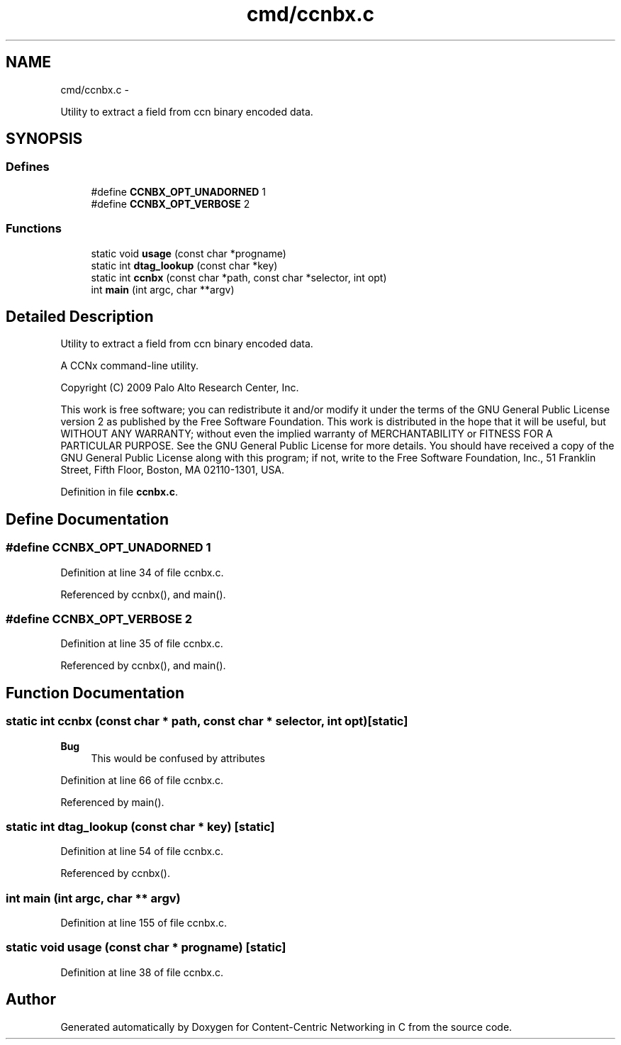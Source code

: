 .TH "cmd/ccnbx.c" 3 "4 Nov 2010" "Version 0.3.0" "Content-Centric Networking in C" \" -*- nroff -*-
.ad l
.nh
.SH NAME
cmd/ccnbx.c \- 
.PP
Utility to extract a field from ccn binary encoded data.  

.SH SYNOPSIS
.br
.PP
.SS "Defines"

.in +1c
.ti -1c
.RI "#define \fBCCNBX_OPT_UNADORNED\fP   1"
.br
.ti -1c
.RI "#define \fBCCNBX_OPT_VERBOSE\fP   2"
.br
.in -1c
.SS "Functions"

.in +1c
.ti -1c
.RI "static void \fBusage\fP (const char *progname)"
.br
.ti -1c
.RI "static int \fBdtag_lookup\fP (const char *key)"
.br
.ti -1c
.RI "static int \fBccnbx\fP (const char *path, const char *selector, int opt)"
.br
.ti -1c
.RI "int \fBmain\fP (int argc, char **argv)"
.br
.in -1c
.SH "Detailed Description"
.PP 
Utility to extract a field from ccn binary encoded data. 

A CCNx command-line utility.
.PP
Copyright (C) 2009 Palo Alto Research Center, Inc.
.PP
This work is free software; you can redistribute it and/or modify it under the terms of the GNU General Public License version 2 as published by the Free Software Foundation. This work is distributed in the hope that it will be useful, but WITHOUT ANY WARRANTY; without even the implied warranty of MERCHANTABILITY or FITNESS FOR A PARTICULAR PURPOSE. See the GNU General Public License for more details. You should have received a copy of the GNU General Public License along with this program; if not, write to the Free Software Foundation, Inc., 51 Franklin Street, Fifth Floor, Boston, MA 02110-1301, USA. 
.PP
Definition in file \fBccnbx.c\fP.
.SH "Define Documentation"
.PP 
.SS "#define CCNBX_OPT_UNADORNED   1"
.PP
Definition at line 34 of file ccnbx.c.
.PP
Referenced by ccnbx(), and main().
.SS "#define CCNBX_OPT_VERBOSE   2"
.PP
Definition at line 35 of file ccnbx.c.
.PP
Referenced by ccnbx(), and main().
.SH "Function Documentation"
.PP 
.SS "static int ccnbx (const char * path, const char * selector, int opt)\fC [static]\fP"
.PP
\fBBug\fP
.RS 4
This would be confused by attributes 
.RE
.PP

.PP
Definition at line 66 of file ccnbx.c.
.PP
Referenced by main().
.SS "static int dtag_lookup (const char * key)\fC [static]\fP"
.PP
Definition at line 54 of file ccnbx.c.
.PP
Referenced by ccnbx().
.SS "int main (int argc, char ** argv)"
.PP
Definition at line 155 of file ccnbx.c.
.SS "static void usage (const char * progname)\fC [static]\fP"
.PP
Definition at line 38 of file ccnbx.c.
.SH "Author"
.PP 
Generated automatically by Doxygen for Content-Centric Networking in C from the source code.
